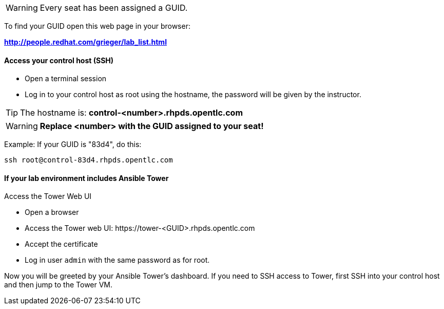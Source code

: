 WARNING: Every seat has been assigned a GUID. 

To find your GUID open this web page in your browser:

*http://people.redhat.com/grieger/lab_list.html*

==== Access your control host (SSH)

* Open a terminal session
* Log in to your control host as root using the hostname, the password will be given by the instructor.

TIP: The hostname is: *control-<number>.rhpds.opentlc.com* 

WARNING: *Replace <number> with the GUID assigned to your seat!*

Example: If your GUID is "83d4", do this:
----
ssh root@control-83d4.rhpds.opentlc.com
----

==== If your lab environment includes Ansible Tower

Access the Tower Web UI

* Open a browser
* Access the Tower web UI: \https://tower-<GUID>.rhpds.opentlc.com 
* Accept the certificate
* Log in user `admin` with the same password as for root.

Now you will be greeted by your Ansible Tower's dashboard. If you need to SSH access to Tower, first SSH into your control host and then jump to the Tower VM.
